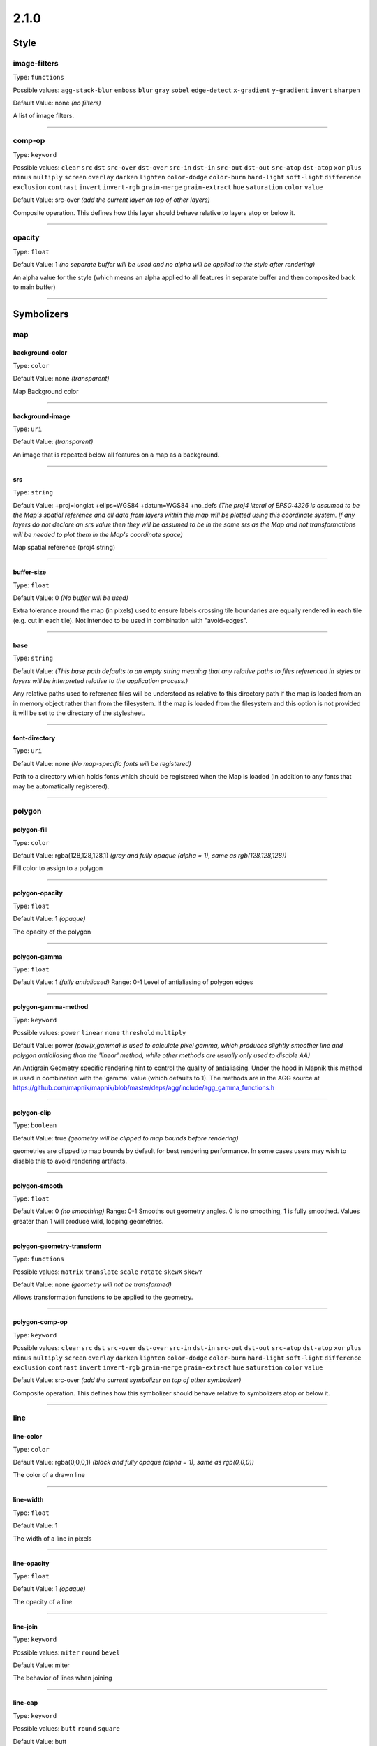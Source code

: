 2.1.0
=====
Style
-----





image-filters
^^^^^^^^^^^^^^^^^^^^^^^^^^^^^^^^^^^^^^^^^^^^^^^^^^^^^^^^^^^^^^^^^^^^^^^^^^^^^^^^

Type: ``functions`` 



Possible values: ``agg-stack-blur`` ``emboss`` ``blur`` ``gray`` ``sobel`` ``edge-detect`` ``x-gradient`` ``y-gradient`` ``invert`` ``sharpen`` 

Default Value: none
*(no filters)*

A list of image filters.

------------



comp-op
^^^^^^^^^^^^^^^^^^^^^^^^^^^^^^^^^^^^^^^^^^^^^^^^^^^^^^^^^^^^^^^^^^^^^^^^^^^^^^^^

Type: ``keyword``


Possible values: ``clear`` ``src`` ``dst`` ``src-over`` ``dst-over`` ``src-in`` ``dst-in`` ``src-out`` ``dst-out`` ``src-atop`` ``dst-atop`` ``xor`` ``plus`` ``minus`` ``multiply`` ``screen`` ``overlay`` ``darken`` ``lighten`` ``color-dodge`` ``color-burn`` ``hard-light`` ``soft-light`` ``difference`` ``exclusion`` ``contrast`` ``invert`` ``invert-rgb`` ``grain-merge`` ``grain-extract`` ``hue`` ``saturation`` ``color`` ``value`` 


Default Value: src-over
*(add the current layer on top of other layers)*

Composite operation. This defines how this layer should behave relative to layers atop or below it.

------------



opacity
^^^^^^^^^^^^^^^^^^^^^^^^^^^^^^^^^^^^^^^^^^^^^^^^^^^^^^^^^^^^^^^^^^^^^^^^^^^^^^^^

Type: ``float`` 





Default Value: 1
*(no separate buffer will be used and no alpha will be applied to the style after rendering)*

An alpha value for the style (which means an alpha applied to all features in separate buffer and then composited back to main buffer)

------------



Symbolizers
-----------


map
^^^

background-color
""""""""""""""""""""""""""""""""""""""""""""""""""""""""""""""""""""""""""""""""

Type: ``color`` 





Default Value: none
*(transparent)*

Map Background color

------------


background-image
""""""""""""""""""""""""""""""""""""""""""""""""""""""""""""""""""""""""""""""""

Type: ``uri`` 





Default Value: 
*(transparent)*

An image that is repeated below all features on a map as a background.

------------


srs
""""""""""""""""""""""""""""""""""""""""""""""""""""""""""""""""""""""""""""""""

Type: ``string`` 





Default Value: +proj=longlat +ellps=WGS84 +datum=WGS84 +no_defs
*(The proj4 literal of EPSG:4326 is assumed to be the Map's spatial reference and all data from layers within this map will be plotted using this coordinate system. If any layers do not declare an srs value then they will be assumed to be in the same srs as the Map and not transformations will be needed to plot them in the Map's coordinate space)*

Map spatial reference (proj4 string)

------------


buffer-size
""""""""""""""""""""""""""""""""""""""""""""""""""""""""""""""""""""""""""""""""

Type: ``float`` 





Default Value: 0
*(No buffer will be used)*

Extra tolerance around the map (in pixels) used to ensure labels crossing tile boundaries are equally rendered in each tile (e.g. cut in each tile). Not intended to be used in combination with "avoid-edges".

------------


base
""""""""""""""""""""""""""""""""""""""""""""""""""""""""""""""""""""""""""""""""

Type: ``string`` 





Default Value: 
*(This base path defaults to an empty string meaning that any relative paths to files referenced in styles or layers will be interpreted relative to the application process.)*

Any relative paths used to reference files will be understood as relative to this directory path if the map is loaded from an in memory object rather than from the filesystem. If the map is loaded from the filesystem and this option is not provided it will be set to the directory of the stylesheet.

------------


font-directory
""""""""""""""""""""""""""""""""""""""""""""""""""""""""""""""""""""""""""""""""

Type: ``uri`` 





Default Value: none
*(No map-specific fonts will be registered)*

Path to a directory which holds fonts which should be registered when the Map is loaded (in addition to any fonts that may be automatically registered).

------------



polygon
^^^^^^^

polygon-fill
""""""""""""""""""""""""""""""""""""""""""""""""""""""""""""""""""""""""""""""""

Type: ``color`` 





Default Value: rgba(128,128,128,1)
*(gray and fully opaque (alpha = 1), same as rgb(128,128,128))*

Fill color to assign to a polygon

------------


polygon-opacity
""""""""""""""""""""""""""""""""""""""""""""""""""""""""""""""""""""""""""""""""

Type: ``float`` 





Default Value: 1
*(opaque)*

The opacity of the polygon

------------


polygon-gamma
""""""""""""""""""""""""""""""""""""""""""""""""""""""""""""""""""""""""""""""""

Type: ``float`` 





Default Value: 1
*(fully antialiased)*
Range: 0-1
Level of antialiasing of polygon edges

------------


polygon-gamma-method
""""""""""""""""""""""""""""""""""""""""""""""""""""""""""""""""""""""""""""""""

Type: ``keyword``


Possible values: ``power`` ``linear`` ``none`` ``threshold`` ``multiply`` 


Default Value: power
*(pow(x,gamma) is used to calculate pixel gamma, which produces slightly smoother line and polygon antialiasing than the 'linear' method, while other methods are usually only used to disable AA)*

An Antigrain Geometry specific rendering hint to control the quality of antialiasing. Under the hood in Mapnik this method is used in combination with the 'gamma' value (which defaults to 1). The methods are in the AGG source at https://github.com/mapnik/mapnik/blob/master/deps/agg/include/agg_gamma_functions.h

------------


polygon-clip
""""""""""""""""""""""""""""""""""""""""""""""""""""""""""""""""""""""""""""""""

Type: ``boolean`` 





Default Value: true
*(geometry will be clipped to map bounds before rendering)*

geometries are clipped to map bounds by default for best rendering performance. In some cases users may wish to disable this to avoid rendering artifacts.

------------


polygon-smooth
""""""""""""""""""""""""""""""""""""""""""""""""""""""""""""""""""""""""""""""""

Type: ``float`` 





Default Value: 0
*(no smoothing)*
Range: 0-1
Smooths out geometry angles. 0 is no smoothing, 1 is fully smoothed. Values greater than 1 will produce wild, looping geometries.

------------


polygon-geometry-transform
""""""""""""""""""""""""""""""""""""""""""""""""""""""""""""""""""""""""""""""""

Type: ``functions`` 



Possible values: ``matrix`` ``translate`` ``scale`` ``rotate`` ``skewX`` ``skewY`` 

Default Value: none
*(geometry will not be transformed)*

Allows transformation functions to be applied to the geometry.

------------


polygon-comp-op
""""""""""""""""""""""""""""""""""""""""""""""""""""""""""""""""""""""""""""""""

Type: ``keyword``


Possible values: ``clear`` ``src`` ``dst`` ``src-over`` ``dst-over`` ``src-in`` ``dst-in`` ``src-out`` ``dst-out`` ``src-atop`` ``dst-atop`` ``xor`` ``plus`` ``minus`` ``multiply`` ``screen`` ``overlay`` ``darken`` ``lighten`` ``color-dodge`` ``color-burn`` ``hard-light`` ``soft-light`` ``difference`` ``exclusion`` ``contrast`` ``invert`` ``invert-rgb`` ``grain-merge`` ``grain-extract`` ``hue`` ``saturation`` ``color`` ``value`` 


Default Value: src-over
*(add the current symbolizer on top of other symbolizer)*

Composite operation. This defines how this symbolizer should behave relative to symbolizers atop or below it.

------------



line
^^^^

line-color
""""""""""""""""""""""""""""""""""""""""""""""""""""""""""""""""""""""""""""""""

Type: ``color`` 





Default Value: rgba(0,0,0,1)
*(black and fully opaque (alpha = 1), same as rgb(0,0,0))*

The color of a drawn line

------------


line-width
""""""""""""""""""""""""""""""""""""""""""""""""""""""""""""""""""""""""""""""""

Type: ``float`` 





Default Value: 1


The width of a line in pixels

------------


line-opacity
""""""""""""""""""""""""""""""""""""""""""""""""""""""""""""""""""""""""""""""""

Type: ``float`` 





Default Value: 1
*(opaque)*

The opacity of a line

------------


line-join
""""""""""""""""""""""""""""""""""""""""""""""""""""""""""""""""""""""""""""""""

Type: ``keyword``


Possible values: ``miter`` ``round`` ``bevel`` 


Default Value: miter


The behavior of lines when joining

------------


line-cap
""""""""""""""""""""""""""""""""""""""""""""""""""""""""""""""""""""""""""""""""

Type: ``keyword``


Possible values: ``butt`` ``round`` ``square`` 


Default Value: butt


The display of line endings

------------


line-gamma
""""""""""""""""""""""""""""""""""""""""""""""""""""""""""""""""""""""""""""""""

Type: ``float`` 





Default Value: 1
*(fully antialiased)*
Range: 0-1
Level of antialiasing of stroke line

------------


line-gamma-method
""""""""""""""""""""""""""""""""""""""""""""""""""""""""""""""""""""""""""""""""

Type: ``keyword``


Possible values: ``power`` ``linear`` ``none`` ``threshold`` ``multiply`` 


Default Value: power
*(pow(x,gamma) is used to calculate pixel gamma, which produces slightly smoother line and polygon antialiasing than the 'linear' method, while other methods are usually only used to disable AA)*

An Antigrain Geometry specific rendering hint to control the quality of antialiasing. Under the hood in Mapnik this method is used in combination with the 'gamma' value (which defaults to 1). The methods are in the AGG source at https://github.com/mapnik/mapnik/blob/master/deps/agg/include/agg_gamma_functions.h

------------


line-dasharray
""""""""""""""""""""""""""""""""""""""""""""""""""""""""""""""""""""""""""""""""

Type: ``numbers`` 





Default Value: none
*(solid line)*

A pair of length values [a,b], where (a) is the dash length and (b) is the gap length respectively. More than two values are supported for more complex patterns.

------------


line-dash-offset
""""""""""""""""""""""""""""""""""""""""""""""""""""""""""""""""""""""""""""""""

Type: ``numbers`` 





Default Value: none
*(solid line)*

valid parameter but not currently used in renderers (only exists for experimental svg support in Mapnik which is not yet enabled)

------------


line-miterlimit
""""""""""""""""""""""""""""""""""""""""""""""""""""""""""""""""""""""""""""""""

Type: ``float`` 





Default Value: 4
*(Will auto-convert miters to bevel line joins when theta is less than 29 degrees as per the SVG spec: 'miterLength / stroke-width = 1 / sin ( theta / 2 )')*

The limit on the ratio of the miter length to the stroke-width. Used to automatically convert miter joins to bevel joins for sharp angles to avoid the miter extending beyond the thickness of the stroking path. Normally will not need to be set, but a larger value can sometimes help avoid jaggy artifacts.

------------


line-clip
""""""""""""""""""""""""""""""""""""""""""""""""""""""""""""""""""""""""""""""""

Type: ``boolean`` 





Default Value: true
*(geometry will be clipped to map bounds before rendering)*

geometries are clipped to map bounds by default for best rendering performance. In some cases users may wish to disable this to avoid rendering artifacts.

------------


line-smooth
""""""""""""""""""""""""""""""""""""""""""""""""""""""""""""""""""""""""""""""""

Type: ``float`` 





Default Value: 0
*(no smoothing)*
Range: 0-1
Smooths out geometry angles. 0 is no smoothing, 1 is fully smoothed. Values greater than 1 will produce wild, looping geometries.

------------


line-offset
""""""""""""""""""""""""""""""""""""""""""""""""""""""""""""""""""""""""""""""""

Type: ``float`` 





Default Value: 0
*(no offset)*

Offsets a line a number of pixels parallel to its actual path. Postive values move the line left, negative values move it right (relative to the directionality of the line).

------------


line-rasterizer
""""""""""""""""""""""""""""""""""""""""""""""""""""""""""""""""""""""""""""""""

Type: ``keyword``


Possible values: ``full`` ``fast`` 


Default Value: full


Exposes an alternate AGG rendering method that sacrifices some accuracy for speed.

------------


line-geometry-transform
""""""""""""""""""""""""""""""""""""""""""""""""""""""""""""""""""""""""""""""""

Type: ``functions`` 



Possible values: ``matrix`` ``translate`` ``scale`` ``rotate`` ``skewX`` ``skewY`` 

Default Value: none
*(geometry will not be transformed)*

Allows transformation functions to be applied to the geometry.

------------


line-comp-op
""""""""""""""""""""""""""""""""""""""""""""""""""""""""""""""""""""""""""""""""

Type: ``keyword``


Possible values: ``clear`` ``src`` ``dst`` ``src-over`` ``dst-over`` ``src-in`` ``dst-in`` ``src-out`` ``dst-out`` ``src-atop`` ``dst-atop`` ``xor`` ``plus`` ``minus`` ``multiply`` ``screen`` ``overlay`` ``darken`` ``lighten`` ``color-dodge`` ``color-burn`` ``hard-light`` ``soft-light`` ``difference`` ``exclusion`` ``contrast`` ``invert`` ``invert-rgb`` ``grain-merge`` ``grain-extract`` ``hue`` ``saturation`` ``color`` ``value`` 


Default Value: src-over
*(add the current symbolizer on top of other symbolizer)*

Composite operation. This defines how this symbolizer should behave relative to symbolizers atop or below it.

------------



markers
^^^^^^^

marker-file
""""""""""""""""""""""""""""""""""""""""""""""""""""""""""""""""""""""""""""""""

Type: ``uri`` 





Default Value: 
*(An ellipse or circle, if width equals height)*

An SVG file that this marker shows at each placement. If no file is given, the marker will show an ellipse.

------------


marker-opacity
""""""""""""""""""""""""""""""""""""""""""""""""""""""""""""""""""""""""""""""""

Type: ``float`` 





Default Value: 1
*(The stroke-opacity and fill-opacity will be used)*

The overall opacity of the marker, if set, overrides both the opacity of the fill and the opacity of the stroke.

------------


marker-fill-opacity
""""""""""""""""""""""""""""""""""""""""""""""""""""""""""""""""""""""""""""""""

Type: ``float`` 





Default Value: 1
*(opaque)*

The fill opacity of the marker

------------


marker-line-color
""""""""""""""""""""""""""""""""""""""""""""""""""""""""""""""""""""""""""""""""

Type: ``color`` 





Default Value: black


The color of the stroke around a marker shape.

------------


marker-line-width
""""""""""""""""""""""""""""""""""""""""""""""""""""""""""""""""""""""""""""""""

Type: ``float`` 





Default Value: 0.5


The width of the stroke around a marker shape, in pixels. This is positioned on the boundary, so high values can cover the area itself.

------------


marker-line-opacity
""""""""""""""""""""""""""""""""""""""""""""""""""""""""""""""""""""""""""""""""

Type: ``float`` 





Default Value: 1
*(opaque)*

The opacity of a line

------------


marker-placement
""""""""""""""""""""""""""""""""""""""""""""""""""""""""""""""""""""""""""""""""

Type: ``keyword``


Possible values: ``point`` ``line`` ``interior`` 


Default Value: point
*(Place markers at the center point (centroid) of the geometry)*

Attempt to place markers on a point, in the center of a polygon, or if markers-placement:line, then multiple times along a line. 'interior' placement can be used to ensure that points placed on polygons are forced to be inside the polygon interior

------------


marker-type
""""""""""""""""""""""""""""""""""""""""""""""""""""""""""""""""""""""""""""""""

Type: ``keyword``


Possible values: ``arrow`` ``ellipse`` 


Default Value: ellipse


The default marker-type. If a SVG file is not given as the marker-file parameter, the renderer provides either an arrow or an ellipse (a circle if height is equal to width)

------------


marker-width
""""""""""""""""""""""""""""""""""""""""""""""""""""""""""""""""""""""""""""""""

Type: ``float`` 





Default Value: 10


The width of the marker, if using one of the default types.

------------


marker-height
""""""""""""""""""""""""""""""""""""""""""""""""""""""""""""""""""""""""""""""""

Type: ``float`` 





Default Value: 10


The height of the marker, if using one of the default types.

------------


marker-fill
""""""""""""""""""""""""""""""""""""""""""""""""""""""""""""""""""""""""""""""""

Type: ``color`` 





Default Value: blue


The color of the area of the marker.

------------


marker-allow-overlap
""""""""""""""""""""""""""""""""""""""""""""""""""""""""""""""""""""""""""""""""

Type: ``boolean`` 





Default Value: false
*(Do not allow makers to overlap with each other - overlapping markers will not be shown.)*

Control whether overlapping markers are shown or hidden.

------------


marker-ignore-placement
""""""""""""""""""""""""""""""""""""""""""""""""""""""""""""""""""""""""""""""""

Type: ``boolean`` 





Default Value: false
*(do not store the bbox of this geometry in the collision detector cache)*

value to control whether the placement of the feature will prevent the placement of other features

------------


marker-spacing
""""""""""""""""""""""""""""""""""""""""""""""""""""""""""""""""""""""""""""""""

Type: ``float`` 





Default Value: 100


Space between repeated labels

------------


marker-max-error
""""""""""""""""""""""""""""""""""""""""""""""""""""""""""""""""""""""""""""""""

Type: ``float`` 





Default Value: 0.2


The maximum difference between actual marker placement and the marker-spacing parameter. Setting a high value can allow the renderer to try to resolve placement conflicts with other symbolizers.

------------


marker-transform
""""""""""""""""""""""""""""""""""""""""""""""""""""""""""""""""""""""""""""""""

Type: ``functions`` 



Possible values: ``matrix`` ``translate`` ``scale`` ``rotate`` ``skewX`` ``skewY`` 

Default Value: 
*(No transformation)*

SVG transformation definition

------------


marker-clip
""""""""""""""""""""""""""""""""""""""""""""""""""""""""""""""""""""""""""""""""

Type: ``boolean`` 





Default Value: true
*(geometry will be clipped to map bounds before rendering)*

geometries are clipped to map bounds by default for best rendering performance. In some cases users may wish to disable this to avoid rendering artifacts.

------------


marker-smooth
""""""""""""""""""""""""""""""""""""""""""""""""""""""""""""""""""""""""""""""""

Type: ``float`` 





Default Value: 0
*(no smoothing)*
Range: 0-1
Smooths out geometry angles. 0 is no smoothing, 1 is fully smoothed. Values greater than 1 will produce wild, looping geometries.

------------


marker-geometry-transform
""""""""""""""""""""""""""""""""""""""""""""""""""""""""""""""""""""""""""""""""

Type: ``functions`` 



Possible values: ``matrix`` ``translate`` ``scale`` ``rotate`` ``skewX`` ``skewY`` 

Default Value: none
*(geometry will not be transformed)*

Allows transformation functions to be applied to the geometry.

------------


marker-comp-op
""""""""""""""""""""""""""""""""""""""""""""""""""""""""""""""""""""""""""""""""

Type: ``keyword``


Possible values: ``clear`` ``src`` ``dst`` ``src-over`` ``dst-over`` ``src-in`` ``dst-in`` ``src-out`` ``dst-out`` ``src-atop`` ``dst-atop`` ``xor`` ``plus`` ``minus`` ``multiply`` ``screen`` ``overlay`` ``darken`` ``lighten`` ``color-dodge`` ``color-burn`` ``hard-light`` ``soft-light`` ``difference`` ``exclusion`` ``contrast`` ``invert`` ``invert-rgb`` ``grain-merge`` ``grain-extract`` ``hue`` ``saturation`` ``color`` ``value`` 


Default Value: src-over
*(add the current symbolizer on top of other symbolizer)*

Composite operation. This defines how this symbolizer should behave relative to symbolizers atop or below it.

------------



shield
^^^^^^

shield-name
""""""""""""""""""""""""""""""""""""""""""""""""""""""""""""""""""""""""""""""""

Type: ``string`` 





Default Value: 


Value to use for a shield"s text label. Data columns are specified using brackets like [column_name]

------------


shield-file
""""""""""""""""""""""""""""""""""""""""""""""""""""""""""""""""""""""""""""""""

Type: ``uri`` 





Default Value: none


Image file to render behind the shield text

------------


shield-face-name
""""""""""""""""""""""""""""""""""""""""""""""""""""""""""""""""""""""""""""""""

Type: ``string`` 





Default Value: 


Font name and style to use for the shield text

------------


shield-unlock-image
""""""""""""""""""""""""""""""""""""""""""""""""""""""""""""""""""""""""""""""""

Type: ``boolean`` 





Default Value: false
*(text alignment relative to the shield image uses the center of the image as the anchor for text positioning.)*

This parameter should be set to true if you are trying to position text beside rather than on top of the shield image

------------


shield-size
""""""""""""""""""""""""""""""""""""""""""""""""""""""""""""""""""""""""""""""""

Type: ``float`` 





Default Value: 10


The size of the shield text in pixels

------------


shield-fill
""""""""""""""""""""""""""""""""""""""""""""""""""""""""""""""""""""""""""""""""

Type: ``color`` 





Default Value: black


The color of the shield text

------------


shield-placement
""""""""""""""""""""""""""""""""""""""""""""""""""""""""""""""""""""""""""""""""

Type: ``keyword``


Possible values: ``point`` ``line`` ``vertex`` ``interior`` 


Default Value: point


How this shield should be placed. Point placement attempts to place it on top of points, line places along lines multiple times per feature, vertex places on the vertexes of polygons, and interior attempts to place inside of polygons.

------------


shield-avoid-edges
""""""""""""""""""""""""""""""""""""""""""""""""""""""""""""""""""""""""""""""""

Type: ``boolean`` 





Default Value: false


Tell positioning algorithm to avoid labeling near intersection edges.

------------


shield-allow-overlap
""""""""""""""""""""""""""""""""""""""""""""""""""""""""""""""""""""""""""""""""

Type: ``boolean`` 





Default Value: false
*(Do not allow shields to overlap with other map elements already placed.)*

Control whether overlapping shields are shown or hidden.

------------


shield-min-distance
""""""""""""""""""""""""""""""""""""""""""""""""""""""""""""""""""""""""""""""""

Type: ``float`` 





Default Value: 0


Minimum distance to the next shield symbol, not necessarily the same shield.

------------


shield-spacing
""""""""""""""""""""""""""""""""""""""""""""""""""""""""""""""""""""""""""""""""

Type: ``float`` 





Default Value: 0


The spacing between repeated occurrences of the same shield on a line

------------


shield-min-padding
""""""""""""""""""""""""""""""""""""""""""""""""""""""""""""""""""""""""""""""""

Type: ``float`` 





Default Value: 0


Determines the minimum amount of padding that a shield gets relative to other shields

------------


shield-wrap-width
""""""""""""""""""""""""""""""""""""""""""""""""""""""""""""""""""""""""""""""""

Type: ``unsigned`` 





Default Value: 0


Length of a chunk of text in characters before wrapping text

------------


shield-wrap-before
""""""""""""""""""""""""""""""""""""""""""""""""""""""""""""""""""""""""""""""""

Type: ``boolean`` 





Default Value: false


Wrap text before wrap-width is reached. If false, wrapped lines will be a bit longer than wrap-width.

------------


shield-wrap-character
""""""""""""""""""""""""""""""""""""""""""""""""""""""""""""""""""""""""""""""""

Type: ``string`` 





Default Value:  


Use this character instead of a space to wrap long names.

------------


shield-halo-fill
""""""""""""""""""""""""""""""""""""""""""""""""""""""""""""""""""""""""""""""""

Type: ``color`` 





Default Value: #FFFFFF
*(white)*

Specifies the color of the halo around the text.

------------


shield-halo-radius
""""""""""""""""""""""""""""""""""""""""""""""""""""""""""""""""""""""""""""""""

Type: ``float`` 





Default Value: 0
*(no halo)*

Specify the radius of the halo in pixels

------------


shield-character-spacing
""""""""""""""""""""""""""""""""""""""""""""""""""""""""""""""""""""""""""""""""

Type: ``unsigned`` 





Default Value: 0


Horizontal spacing between characters (in pixels). Currently works for point placement only, not line placement.

------------


shield-line-spacing
""""""""""""""""""""""""""""""""""""""""""""""""""""""""""""""""""""""""""""""""

Type: ``float`` 





Default Value: 0


Vertical spacing between lines of multiline labels (in pixels)

------------


shield-text-dx
""""""""""""""""""""""""""""""""""""""""""""""""""""""""""""""""""""""""""""""""

Type: ``float`` 





Default Value: 0


Displace text within shield by fixed amount, in pixels, +/- along the X axis.  A positive value will shift the text right

------------


shield-text-dy
""""""""""""""""""""""""""""""""""""""""""""""""""""""""""""""""""""""""""""""""

Type: ``float`` 





Default Value: 0


Displace text within shield by fixed amount, in pixels, +/- along the Y axis.  A positive value will shift the text down

------------


shield-dx
""""""""""""""""""""""""""""""""""""""""""""""""""""""""""""""""""""""""""""""""

Type: ``float`` 





Default Value: 0


Displace shield by fixed amount, in pixels, +/- along the X axis.  A positive value will shift the text right

------------


shield-dy
""""""""""""""""""""""""""""""""""""""""""""""""""""""""""""""""""""""""""""""""

Type: ``float`` 





Default Value: 0


Displace shield by fixed amount, in pixels, +/- along the Y axis.  A positive value will shift the text down

------------


shield-opacity
""""""""""""""""""""""""""""""""""""""""""""""""""""""""""""""""""""""""""""""""

Type: ``float`` 





Default Value: 1


(Default 1.0) - opacity of the image used for the shield

------------


shield-text-opacity
""""""""""""""""""""""""""""""""""""""""""""""""""""""""""""""""""""""""""""""""

Type: ``float`` 





Default Value: 1


(Default 1.0) - opacity of the text placed on top of the shield

------------


shield-horizontal-alignment
""""""""""""""""""""""""""""""""""""""""""""""""""""""""""""""""""""""""""""""""

Type: ``keyword``


Possible values: ``left`` ``middle`` ``right`` ``auto`` 


Default Value: auto


The shield's horizontal alignment from its centerpoint

------------


shield-vertical-alignment
""""""""""""""""""""""""""""""""""""""""""""""""""""""""""""""""""""""""""""""""

Type: ``keyword``


Possible values: ``top`` ``middle`` ``bottom`` ``auto`` 


Default Value: middle


The shield's vertical alignment from its centerpoint

------------


shield-text-transform
""""""""""""""""""""""""""""""""""""""""""""""""""""""""""""""""""""""""""""""""

Type: ``keyword``


Possible values: ``none`` ``uppercase`` ``lowercase`` ``capitalize`` 


Default Value: none


Transform the case of the characters

------------


shield-justify-alignment
""""""""""""""""""""""""""""""""""""""""""""""""""""""""""""""""""""""""""""""""

Type: ``keyword``


Possible values: ``left`` ``center`` ``right`` ``auto`` 


Default Value: auto


Define how text in a shield's label is justified

------------


shield-clip
""""""""""""""""""""""""""""""""""""""""""""""""""""""""""""""""""""""""""""""""

Type: ``boolean`` 





Default Value: true
*(geometry will be clipped to map bounds before rendering)*

geometries are clipped to map bounds by default for best rendering performance. In some cases users may wish to disable this to avoid rendering artifacts.

------------


shield-comp-op
""""""""""""""""""""""""""""""""""""""""""""""""""""""""""""""""""""""""""""""""

Type: ``keyword``


Possible values: ``clear`` ``src`` ``dst`` ``src-over`` ``dst-over`` ``src-in`` ``dst-in`` ``src-out`` ``dst-out`` ``src-atop`` ``dst-atop`` ``xor`` ``plus`` ``minus`` ``multiply`` ``screen`` ``overlay`` ``darken`` ``lighten`` ``color-dodge`` ``color-burn`` ``hard-light`` ``soft-light`` ``difference`` ``exclusion`` ``contrast`` ``invert`` ``invert-rgb`` ``grain-merge`` ``grain-extract`` ``hue`` ``saturation`` ``color`` ``value`` 


Default Value: src-over
*(add the current symbolizer on top of other symbolizer)*

Composite operation. This defines how this symbolizer should behave relative to symbolizers atop or below it.

------------



line-pattern
^^^^^^^^^^^^

line-pattern-file
""""""""""""""""""""""""""""""""""""""""""""""""""""""""""""""""""""""""""""""""

Type: ``uri`` 





Default Value: none


An image file to be repeated and warped along a line

------------


line-pattern-clip
""""""""""""""""""""""""""""""""""""""""""""""""""""""""""""""""""""""""""""""""

Type: ``boolean`` 





Default Value: true
*(geometry will be clipped to map bounds before rendering)*

geometries are clipped to map bounds by default for best rendering performance. In some cases users may wish to disable this to avoid rendering artifacts.

------------


line-pattern-smooth
""""""""""""""""""""""""""""""""""""""""""""""""""""""""""""""""""""""""""""""""

Type: ``float`` 





Default Value: 0
*(no smoothing)*
Range: 0-1
Smooths out geometry angles. 0 is no smoothing, 1 is fully smoothed. Values greater than 1 will produce wild, looping geometries.

------------


line-pattern-geometry-transform
""""""""""""""""""""""""""""""""""""""""""""""""""""""""""""""""""""""""""""""""

Type: ``functions`` 



Possible values: ``matrix`` ``translate`` ``scale`` ``rotate`` ``skewX`` ``skewY`` 

Default Value: none
*(geometry will not be transformed)*

Allows transformation functions to be applied to the geometry.

------------


line-pattern-comp-op
""""""""""""""""""""""""""""""""""""""""""""""""""""""""""""""""""""""""""""""""

Type: ``keyword``


Possible values: ``clear`` ``src`` ``dst`` ``src-over`` ``dst-over`` ``src-in`` ``dst-in`` ``src-out`` ``dst-out`` ``src-atop`` ``dst-atop`` ``xor`` ``plus`` ``minus`` ``multiply`` ``screen`` ``overlay`` ``darken`` ``lighten`` ``color-dodge`` ``color-burn`` ``hard-light`` ``soft-light`` ``difference`` ``exclusion`` ``contrast`` ``invert`` ``invert-rgb`` ``grain-merge`` ``grain-extract`` ``hue`` ``saturation`` ``color`` ``value`` 


Default Value: src-over
*(add the current symbolizer on top of other symbolizer)*

Composite operation. This defines how this symbolizer should behave relative to symbolizers atop or below it.

------------



polygon-pattern
^^^^^^^^^^^^^^^

polygon-pattern-file
""""""""""""""""""""""""""""""""""""""""""""""""""""""""""""""""""""""""""""""""

Type: ``uri`` 





Default Value: none


Image to use as a repeated pattern fill within a polygon

------------


polygon-pattern-alignment
""""""""""""""""""""""""""""""""""""""""""""""""""""""""""""""""""""""""""""""""

Type: ``keyword``


Possible values: ``local`` ``global`` 


Default Value: local


Specify whether to align pattern fills to the layer or to the map.

------------


polygon-pattern-gamma
""""""""""""""""""""""""""""""""""""""""""""""""""""""""""""""""""""""""""""""""

Type: ``float`` 





Default Value: 1
*(fully antialiased)*
Range: 0-1
Level of antialiasing of polygon pattern edges

------------


polygon-pattern-opacity
""""""""""""""""""""""""""""""""""""""""""""""""""""""""""""""""""""""""""""""""

Type: ``float`` 





Default Value: 1
*(The image is rendered without modifications)*

(Default 1.0) - Apply an opacity level to the image used for the pattern

------------


polygon-pattern-clip
""""""""""""""""""""""""""""""""""""""""""""""""""""""""""""""""""""""""""""""""

Type: ``boolean`` 





Default Value: true
*(geometry will be clipped to map bounds before rendering)*

geometries are clipped to map bounds by default for best rendering performance. In some cases users may wish to disable this to avoid rendering artifacts.

------------


polygon-pattern-smooth
""""""""""""""""""""""""""""""""""""""""""""""""""""""""""""""""""""""""""""""""

Type: ``float`` 





Default Value: 0
*(no smoothing)*
Range: 0-1
Smooths out geometry angles. 0 is no smoothing, 1 is fully smoothed. Values greater than 1 will produce wild, looping geometries.

------------


polygon-pattern-geometry-transform
""""""""""""""""""""""""""""""""""""""""""""""""""""""""""""""""""""""""""""""""

Type: ``functions`` 



Possible values: ``matrix`` ``translate`` ``scale`` ``rotate`` ``skewX`` ``skewY`` 

Default Value: none
*(geometry will not be transformed)*

Allows transformation functions to be applied to the geometry.

------------


polygon-pattern-comp-op
""""""""""""""""""""""""""""""""""""""""""""""""""""""""""""""""""""""""""""""""

Type: ``keyword``


Possible values: ``clear`` ``src`` ``dst`` ``src-over`` ``dst-over`` ``src-in`` ``dst-in`` ``src-out`` ``dst-out`` ``src-atop`` ``dst-atop`` ``xor`` ``plus`` ``minus`` ``multiply`` ``screen`` ``overlay`` ``darken`` ``lighten`` ``color-dodge`` ``color-burn`` ``hard-light`` ``soft-light`` ``difference`` ``exclusion`` ``contrast`` ``invert`` ``invert-rgb`` ``grain-merge`` ``grain-extract`` ``hue`` ``saturation`` ``color`` ``value`` 


Default Value: src-over
*(add the current symbolizer on top of other symbolizer)*

Composite operation. This defines how this symbolizer should behave relative to symbolizers atop or below it.

------------



raster
^^^^^^

raster-opacity
""""""""""""""""""""""""""""""""""""""""""""""""""""""""""""""""""""""""""""""""

Type: ``float`` 





Default Value: 1
*(opaque)*

The opacity of the raster symbolizer on top of other symbolizers.

------------


raster-filter-factor
""""""""""""""""""""""""""""""""""""""""""""""""""""""""""""""""""""""""""""""""

Type: ``float`` 





Default Value: -1
*(Allow the datasource to choose appropriate downscaling.)*

This is used by the Raster or Gdal datasources to pre-downscale images using overviews. Higher numbers can sometimes cause much better scaled image output, at the cost of speed.

------------


raster-scaling
""""""""""""""""""""""""""""""""""""""""""""""""""""""""""""""""""""""""""""""""

Type: ``keyword``


Possible values: ``near`` ``fast`` ``bilinear`` ``bilinear8`` ``bicubic`` ``spline16`` ``spline36`` ``hanning`` ``hamming`` ``hermite`` ``kaiser`` ``quadric`` ``catrom`` ``gaussian`` ``bessel`` ``mitchell`` ``sinc`` ``lanczos`` ``blackman`` 


Default Value: near


The scaling algorithm used to making different resolution versions of this raster layer. Bilinear is a good compromise between speed and accuracy, while lanczos gives the highest quality.

------------


raster-mesh-size
""""""""""""""""""""""""""""""""""""""""""""""""""""""""""""""""""""""""""""""""

Type: ``unsigned`` 





Default Value: 16
*(Reprojection mesh will be 1/16 of the resolution of the source image)*

A reduced resolution mesh is used for raster reprojection, and the total image size is divided by the mesh-size to determine the quality of that mesh. Values for mesh-size larger than the default will result in faster reprojection but might lead to distortion.

------------


raster-comp-op
""""""""""""""""""""""""""""""""""""""""""""""""""""""""""""""""""""""""""""""""

Type: ``keyword``


Possible values: ``clear`` ``src`` ``dst`` ``src-over`` ``dst-over`` ``src-in`` ``dst-in`` ``src-out`` ``dst-out`` ``src-atop`` ``dst-atop`` ``xor`` ``plus`` ``minus`` ``multiply`` ``screen`` ``overlay`` ``darken`` ``lighten`` ``color-dodge`` ``color-burn`` ``hard-light`` ``soft-light`` ``difference`` ``exclusion`` ``contrast`` ``invert`` ``invert-rgb`` ``grain-merge`` ``grain-extract`` ``hue`` ``saturation`` ``color`` ``value`` 


Default Value: src-over
*(add the current symbolizer on top of other symbolizer)*

Composite operation. This defines how this symbolizer should behave relative to symbolizers atop or below it.

------------



point
^^^^^

point-file
""""""""""""""""""""""""""""""""""""""""""""""""""""""""""""""""""""""""""""""""

Type: ``uri`` 





Default Value: none


Image file to represent a point

------------


point-allow-overlap
""""""""""""""""""""""""""""""""""""""""""""""""""""""""""""""""""""""""""""""""

Type: ``boolean`` 





Default Value: false
*(Do not allow points to overlap with each other - overlapping markers will not be shown.)*

Control whether overlapping points are shown or hidden.

------------


point-ignore-placement
""""""""""""""""""""""""""""""""""""""""""""""""""""""""""""""""""""""""""""""""

Type: ``boolean`` 





Default Value: false
*(do not store the bbox of this geometry in the collision detector cache)*

value to control whether the placement of the feature will prevent the placement of other features

------------


point-opacity
""""""""""""""""""""""""""""""""""""""""""""""""""""""""""""""""""""""""""""""""

Type: ``float`` 





Default Value: 1
*(Fully opaque)*

A value from 0 to 1 to control the opacity of the point

------------


point-placement
""""""""""""""""""""""""""""""""""""""""""""""""""""""""""""""""""""""""""""""""

Type: ``keyword``


Possible values: ``centroid`` ``interior`` 


Default Value: centroid


How this point should be placed. Centroid calculates the geometric center of a polygon, which can be outside of it, while interior always places inside of a polygon.

------------


point-transform
""""""""""""""""""""""""""""""""""""""""""""""""""""""""""""""""""""""""""""""""

Type: ``functions`` 



Possible values: ``matrix`` ``translate`` ``scale`` ``rotate`` ``skewX`` ``skewY`` 

Default Value: 
*(No transformation)*

SVG transformation definition

------------


point-comp-op
""""""""""""""""""""""""""""""""""""""""""""""""""""""""""""""""""""""""""""""""

Type: ``keyword``


Possible values: ``clear`` ``src`` ``dst`` ``src-over`` ``dst-over`` ``src-in`` ``dst-in`` ``src-out`` ``dst-out`` ``src-atop`` ``dst-atop`` ``xor`` ``plus`` ``minus`` ``multiply`` ``screen`` ``overlay`` ``darken`` ``lighten`` ``color-dodge`` ``color-burn`` ``hard-light`` ``soft-light`` ``difference`` ``exclusion`` ``contrast`` ``invert`` ``invert-rgb`` ``grain-merge`` ``grain-extract`` ``hue`` ``saturation`` ``color`` ``value`` 


Default Value: src-over
*(add the current symbolizer on top of other symbolizer)*

Composite operation. This defines how this symbolizer should behave relative to symbolizers atop or below it.

------------



text
^^^^

text-name
""""""""""""""""""""""""""""""""""""""""""""""""""""""""""""""""""""""""""""""""

Type: ``string`` 





Default Value: 


Value to use for a text label. Data columns are specified using brackets like [column_name]

------------


text-face-name
""""""""""""""""""""""""""""""""""""""""""""""""""""""""""""""""""""""""""""""""

Type: ``string`` 





Default Value: 


Font name and style to render a label in

------------


text-size
""""""""""""""""""""""""""""""""""""""""""""""""""""""""""""""""""""""""""""""""

Type: ``float`` 





Default Value: 10


Text size in pixels

------------


text-ratio
""""""""""""""""""""""""""""""""""""""""""""""""""""""""""""""""""""""""""""""""

Type: ``unsigned`` 





Default Value: 0


Define the amount of text (of the total) present on successive lines when wrapping occurs

------------


text-wrap-width
""""""""""""""""""""""""""""""""""""""""""""""""""""""""""""""""""""""""""""""""

Type: ``unsigned`` 





Default Value: 0


Length of a chunk of text in characters before wrapping text

------------


text-wrap-before
""""""""""""""""""""""""""""""""""""""""""""""""""""""""""""""""""""""""""""""""

Type: ``boolean`` 





Default Value: false


Wrap text before wrap-width is reached. If false, wrapped lines will be a bit longer than wrap-width.

------------


text-wrap-character
""""""""""""""""""""""""""""""""""""""""""""""""""""""""""""""""""""""""""""""""

Type: ``string`` 





Default Value:  


Use this character instead of a space to wrap long text.

------------


text-spacing
""""""""""""""""""""""""""""""""""""""""""""""""""""""""""""""""""""""""""""""""

Type: ``unsigned`` 





Default Value: 0


Distance between repeated text labels on a line (aka. label-spacing)

------------


text-character-spacing
""""""""""""""""""""""""""""""""""""""""""""""""""""""""""""""""""""""""""""""""

Type: ``float`` 





Default Value: 0


Horizontal spacing adjustment between characters in pixels

------------


text-line-spacing
""""""""""""""""""""""""""""""""""""""""""""""""""""""""""""""""""""""""""""""""

Type: ``float`` 





Default Value: 0


Vertical spacing adjustment between lines in pixels

------------


text-label-position-tolerance
""""""""""""""""""""""""""""""""""""""""""""""""""""""""""""""""""""""""""""""""

Type: ``unsigned`` 





Default Value: 0


Allows the label to be displaced from its ideal position by a number of pixels (only works with placement:line)

------------


text-max-char-angle-delta
""""""""""""""""""""""""""""""""""""""""""""""""""""""""""""""""""""""""""""""""

Type: ``float`` 





Default Value: 22.5


The maximum angle change, in degrees, allowed between adjacent characters in a label. This value internally is converted to radians to the default is 22.5*math.pi/180.0. The higher the value the fewer labels will be placed around around sharp corners.

------------


text-fill
""""""""""""""""""""""""""""""""""""""""""""""""""""""""""""""""""""""""""""""""

Type: ``color`` 





Default Value: #000000


Specifies the color for the text

------------


text-opacity
""""""""""""""""""""""""""""""""""""""""""""""""""""""""""""""""""""""""""""""""

Type: ``float`` 





Default Value: 1
*(Fully opaque)*

A number from 0 to 1 specifying the opacity for the text

------------


text-halo-fill
""""""""""""""""""""""""""""""""""""""""""""""""""""""""""""""""""""""""""""""""

Type: ``color`` 





Default Value: #FFFFFF
*(white)*

Specifies the color of the halo around the text.

------------


text-halo-radius
""""""""""""""""""""""""""""""""""""""""""""""""""""""""""""""""""""""""""""""""

Type: ``float`` 





Default Value: 0
*(no halo)*

Specify the radius of the halo in pixels

------------


text-dx
""""""""""""""""""""""""""""""""""""""""""""""""""""""""""""""""""""""""""""""""

Type: ``float`` 





Default Value: 0


Displace text by fixed amount, in pixels, +/- along the X axis.  A positive value will shift the text right

------------


text-dy
""""""""""""""""""""""""""""""""""""""""""""""""""""""""""""""""""""""""""""""""

Type: ``float`` 





Default Value: 0


Displace text by fixed amount, in pixels, +/- along the Y axis.  A positive value will shift the text down

------------


text-vertical-alignment
""""""""""""""""""""""""""""""""""""""""""""""""""""""""""""""""""""""""""""""""

Type: ``keyword``


Possible values: ``top`` ``middle`` ``bottom`` ``auto`` 


Default Value: auto
*(Default affected by value of dy; "bottom" for dy>0, "top" for dy<0.)*

Position of label relative to point position.

------------


text-avoid-edges
""""""""""""""""""""""""""""""""""""""""""""""""""""""""""""""""""""""""""""""""

Type: ``boolean`` 





Default Value: false


Tell positioning algorithm to avoid labeling near intersection edges.

------------


text-min-distance
""""""""""""""""""""""""""""""""""""""""""""""""""""""""""""""""""""""""""""""""

Type: ``float`` 





Default Value: 0


Minimum permitted distance to the next text symbolizer.

------------


text-min-padding
""""""""""""""""""""""""""""""""""""""""""""""""""""""""""""""""""""""""""""""""

Type: ``float`` 





Default Value: 0


Determines the minimum amount of padding that a text symbolizer gets relative to other text

------------


text-min-path-length
""""""""""""""""""""""""""""""""""""""""""""""""""""""""""""""""""""""""""""""""

Type: ``float`` 





Default Value: 0
*(place labels on all paths)*

Place labels only on paths longer than this value.

------------


text-allow-overlap
""""""""""""""""""""""""""""""""""""""""""""""""""""""""""""""""""""""""""""""""

Type: ``boolean`` 





Default Value: false
*(Do not allow text to overlap with other text - overlapping markers will not be shown.)*

Control whether overlapping text is shown or hidden.

------------


text-orientation
""""""""""""""""""""""""""""""""""""""""""""""""""""""""""""""""""""""""""""""""

Type: ``float`` 





Default Value: 0


Rotate the text.

------------


text-placement
""""""""""""""""""""""""""""""""""""""""""""""""""""""""""""""""""""""""""""""""

Type: ``keyword``


Possible values: ``point`` ``line`` ``vertex`` ``interior`` 


Default Value: point


Control the style of placement of a point versus the geometry it is attached to.

------------


text-placement-type
""""""""""""""""""""""""""""""""""""""""""""""""""""""""""""""""""""""""""""""""

Type: ``keyword``


Possible values: ``dummy`` ``simple`` ``list`` 


Default Value: dummy


Re-position and/or re-size text to avoid overlaps. "simple" for basic algorithm (using text-placements string,) "dummy" to turn this feature off.

------------


text-placements
""""""""""""""""""""""""""""""""""""""""""""""""""""""""""""""""""""""""""""""""

Type: ``string`` 





Default Value: 


If "placement-type" is set to "simple", use this "POSITIONS,[SIZES]" string. An example is ``text-placements: "E,NE,SE,W,NW,SW";`` 

------------


text-transform
""""""""""""""""""""""""""""""""""""""""""""""""""""""""""""""""""""""""""""""""

Type: ``keyword``


Possible values: ``none`` ``uppercase`` ``lowercase`` ``capitalize`` 


Default Value: none


Transform the case of the characters

------------


text-horizontal-alignment
""""""""""""""""""""""""""""""""""""""""""""""""""""""""""""""""""""""""""""""""

Type: ``keyword``


Possible values: ``left`` ``middle`` ``right`` ``auto`` 


Default Value: auto


The text's horizontal alignment from its centerpoint

------------


text-align
""""""""""""""""""""""""""""""""""""""""""""""""""""""""""""""""""""""""""""""""

Type: ``keyword``


Possible values: ``left`` ``right`` ``center`` ``auto`` 


Default Value: auto
*(Auto alignment means that text will be centered by default except when using the ``placement-type`` parameter - in that case either right or left justification will be used automatically depending on where the text could be fit given the ``text-placements`` directives)*

Define how text is justified

------------


text-clip
""""""""""""""""""""""""""""""""""""""""""""""""""""""""""""""""""""""""""""""""

Type: ``boolean`` 





Default Value: true
*(geometry will be clipped to map bounds before rendering)*

geometries are clipped to map bounds by default for best rendering performance. In some cases users may wish to disable this to avoid rendering artifacts.

------------


text-comp-op
""""""""""""""""""""""""""""""""""""""""""""""""""""""""""""""""""""""""""""""""

Type: ``keyword``


Possible values: ``clear`` ``src`` ``dst`` ``src-over`` ``dst-over`` ``src-in`` ``dst-in`` ``src-out`` ``dst-out`` ``src-atop`` ``dst-atop`` ``xor`` ``plus`` ``minus`` ``multiply`` ``screen`` ``overlay`` ``darken`` ``lighten`` ``color-dodge`` ``color-burn`` ``hard-light`` ``soft-light`` ``difference`` ``exclusion`` ``contrast`` ``invert`` ``invert-rgb`` ``grain-merge`` ``grain-extract`` ``hue`` ``saturation`` ``color`` ``value`` 


Default Value: src-over
*(add the current symbolizer on top of other symbolizer)*

Composite operation. This defines how this symbolizer should behave relative to symbolizers atop or below it.

------------



building
^^^^^^^^

building-fill
""""""""""""""""""""""""""""""""""""""""""""""""""""""""""""""""""""""""""""""""

Type: ``color`` 





Default Value: #FFFFFF


The color of the buildings walls.

------------


building-fill-opacity
""""""""""""""""""""""""""""""""""""""""""""""""""""""""""""""""""""""""""""""""

Type: ``float`` 





Default Value: 1


The opacity of the building as a whole, including all walls.

------------


building-height
""""""""""""""""""""""""""""""""""""""""""""""""""""""""""""""""""""""""""""""""

Type: ``float`` 





Default Value: 0


The height of the building in pixels.

------------





